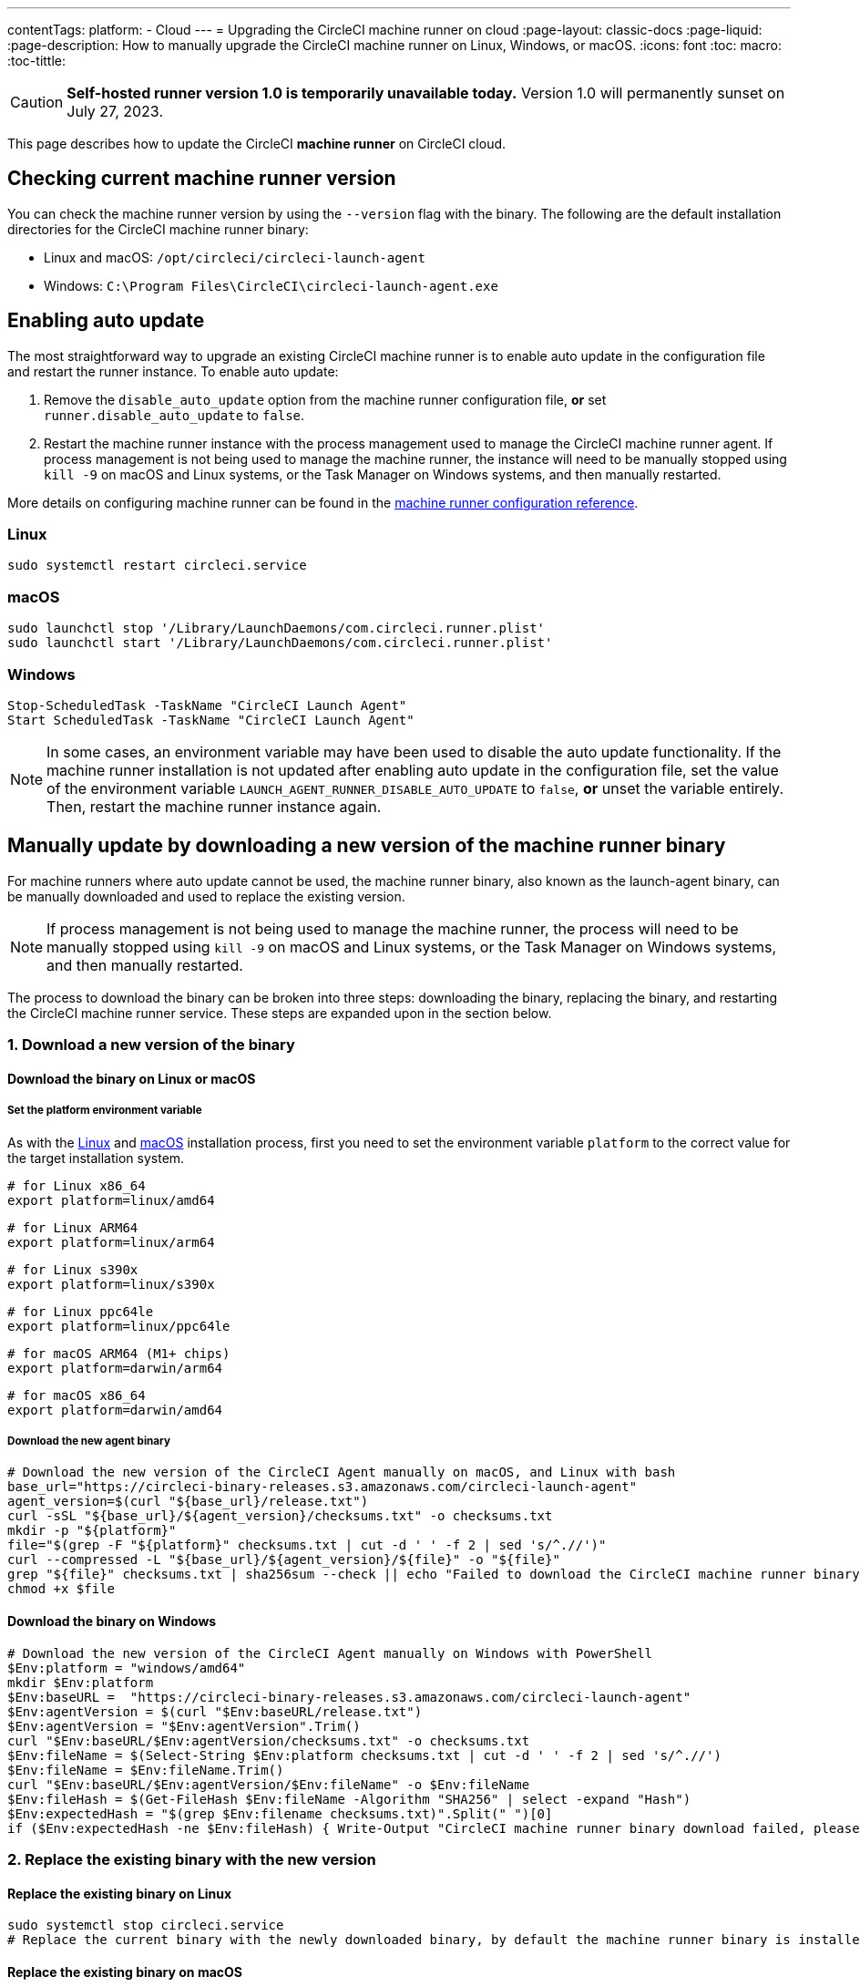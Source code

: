 ---
contentTags:
  platform:
  - Cloud
---
= Upgrading the CircleCI machine runner on cloud
:page-layout: classic-docs
:page-liquid:
:page-description: How to manually upgrade the CircleCI machine runner on Linux, Windows, or macOS.
:icons: font
:toc: macro:
:toc-tittle:

CAUTION: **Self-hosted runner version 1.0 is temporarily unavailable today.** Version 1.0 will permanently sunset on July 27, 2023.

This page describes how to update the CircleCI **machine runner** on CircleCI cloud.

[#check-current-version]
== Checking current machine runner version

You can check the machine runner version by using the `--version` flag with the binary. The following are the default installation directories for the CircleCI machine runner binary:

* Linux and macOS: `/opt/circleci/circleci-launch-agent` 
* Windows: `C:\Program Files\CircleCI\circleci-launch-agent.exe`

[#enable-auto-update]
== Enabling auto update

The most straightforward way to upgrade an existing CircleCI machine runner is to enable auto update in the configuration file and restart the runner instance. To enable auto update:

. Remove the `disable_auto_update` option from the machine runner configuration file, **or** set `runner.disable_auto_update` to `false`.
. Restart the machine runner instance with the process management used to manage the CircleCI machine runner agent. If process management is not being used to manage the machine runner, the instance will need to be manually stopped using `kill -9` on macOS and Linux systems, or the Task Manager on Windows systems, and then manually restarted.  

More details on configuring machine runner can be found in the xref:runner-config-reference#[machine runner configuration reference].

=== Linux 
```shell
sudo systemctl restart circleci.service
```

=== macOS
```shell
sudo launchctl stop '/Library/LaunchDaemons/com.circleci.runner.plist'
sudo launchctl start '/Library/LaunchDaemons/com.circleci.runner.plist'
```

=== Windows
```shell
Stop-ScheduledTask -TaskName "CircleCI Launch Agent"
Start ScheduledTask -TaskName "CircleCI Launch Agent"
```

NOTE: In some cases, an environment variable may have been used to disable the auto update functionality. If the machine runner installation is not updated after enabling auto update in the configuration file, set the value of the environment variable `LAUNCH_AGENT_RUNNER_DISABLE_AUTO_UPDATE` to `false`, **or** unset the variable entirely. Then, restart the machine runner instance again.

[#manually-update-by-downloading-a-new-version-of-the-machine-runner-binary]
== Manually update by downloading a new version of the machine runner binary

For machine runners where auto update cannot be used, the machine runner binary, also known as the launch-agent binary, can be manually downloaded and used to replace the existing version.

NOTE: If process management is not being used to manage the machine runner, the process will need to be manually stopped using `kill -9` on macOS and Linux systems, or the Task Manager on Windows systems, and then manually restarted.  

The process to download the binary can be broken into three steps: downloading the binary, replacing the binary, and restarting the CircleCI machine runner service. These steps are expanded upon in the section below.

=== 1. Download a new version of the binary

==== Download the binary on Linux or macOS

===== Set the platform environment variable

As with the xref:runner-installation-linux#[Linux] and xref:runner-installation-mac#[macOS] installation process, first you need to set the environment variable `platform` to the correct value for the target installation system. 

```shell
# for Linux x86_64
export platform=linux/amd64
```
```shell
# for Linux ARM64
export platform=linux/arm64
```
```shell
# for Linux s390x
export platform=linux/s390x
```
```shell
# for Linux ppc64le
export platform=linux/ppc64le
```
```shell
# for macOS ARM64 (M1+ chips)
export platform=darwin/arm64
```
```shell
# for macOS x86_64
export platform=darwin/amd64
```

===== Download the new agent binary

```shell
# Download the new version of the CircleCI Agent manually on macOS, and Linux with bash
base_url="https://circleci-binary-releases.s3.amazonaws.com/circleci-launch-agent"
agent_version=$(curl "${base_url}/release.txt")
curl -sSL "${base_url}/${agent_version}/checksums.txt" -o checksums.txt
mkdir -p "${platform}"
file="$(grep -F "${platform}" checksums.txt | cut -d ' ' -f 2 | sed 's/^.//')"
curl --compressed -L "${base_url}/${agent_version}/${file}" -o "${file}"
grep "${file}" checksums.txt | sha256sum --check || echo "Failed to download the CircleCI machine runner binary, please try again"
chmod +x $file
```

==== Download the binary on Windows

```shell
# Download the new version of the CircleCI Agent manually on Windows with PowerShell
$Env:platform = "windows/amd64"
mkdir $Env:platform
$Env:baseURL =  "https://circleci-binary-releases.s3.amazonaws.com/circleci-launch-agent"
$Env:agentVersion = $(curl "$Env:baseURL/release.txt")
$Env:agentVersion = "$Env:agentVersion".Trim()
curl "$Env:baseURL/$Env:agentVersion/checksums.txt" -o checksums.txt
$Env:fileName = $(Select-String $Env:platform checksums.txt | cut -d ' ' -f 2 | sed 's/^.//')
$Env:fileName = $Env:fileName.Trim()
curl "$Env:baseURL/$Env:agentVersion/$Env:fileName" -o $Env:fileName
$Env:fileHash = $(Get-FileHash $Env:fileName -Algorithm "SHA256" | select -expand "Hash")
$Env:expectedHash = "$(grep $Env:filename checksums.txt)".Split(" ")[0]
if ($Env:expectedHash -ne $Env:fileHash) { Write-Output "CircleCI machine runner binary download failed, please try again"}else{Write-Output "CircleCI machine runner binary successfully downloaded to $CWD/$Env:fileName"}
```

=== 2. Replace the existing binary with the new version

==== Replace the existing binary on Linux

```shell
sudo systemctl stop circleci.service
# Replace the current binary with the newly downloaded binary, by default the machine runner binary is installed to `/opt/circleci/circleci-launch-agent`
```

==== Replace the existing binary on macOS

```shell
sudo launchctl stop '/Library/LaunchDaemons/com.circleci.runner.plist'
# Replace the current binary with the newly downloaded binary, by default the machine runner binary is installed to `/opt/circleci/circleci-launch-agent`
```

==== Replace the existing binary on Windows 

```shell
Stop-ScheduledTask -TaskName "CircleCI Launch Agent"
# Replace the current binary with the newly downloaded binary, this will require renaming or deleting the existing binary
```
=== 3. Restart the machine runner service

==== Restart the machine runner service on Linux

```shell
sudo systemctl start circleci.service
```

==== Restart the machine runner service on macOS

```shell
sudo launchctl start '/Library/LaunchDaemons/com.circleci.runner.plist'
```

==== Restart the machine runner service on Windows

```shell
Start-ScheduledTask -TaskName "CircleCI Launch Agent"
```
